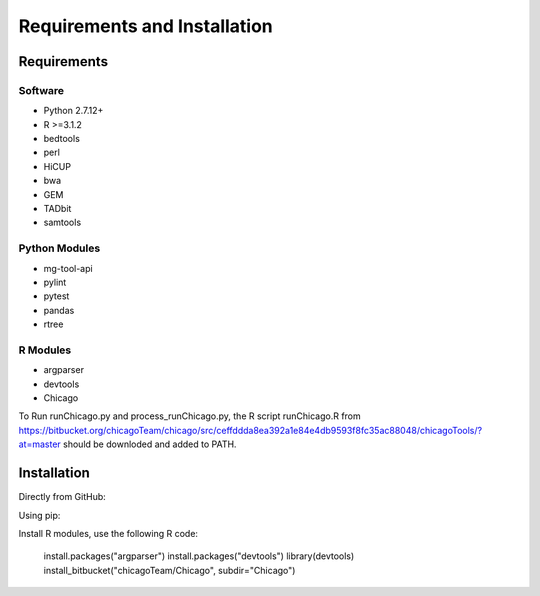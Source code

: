 .. See the NOTICE file distributed with this work for additional information
   regarding copyright ownership.

   Licensed under the Apache License, Version 2.0 (the "License");
   you may not use this file except in compliance with the License.
   You may obtain a copy of the License at

       http://www.apache.org/licenses/LICENSE-2.0

   Unless required by applicable law or agreed to in writing, software
   distributed under the License is distributed on an "AS IS" BASIS,
   WITHOUT WARRANTIES OR CONDITIONS OF ANY KIND, either express or implied.
   See the License for the specific language governing permissions and
   limitations under the License.

Requirements and Installation
=============================

Requirements
------------

Software
^^^^^^^^

- Python 2.7.12+
- R >=3.1.2
- bedtools
- perl
- HiCUP
- bwa
- GEM
- TADbit
- samtools

Python Modules
^^^^^^^^^^^^^^

- mg-tool-api
- pylint
- pytest
- pandas
- rtree


R Modules
^^^^^^^^^
- argparser
- devtools
- Chicago

To Run runChicago.py and process_runChicago.py, the R script runChicago.R from  https://bitbucket.org/chicagoTeam/chicago/src/ceffddda8ea392a1e84e4db9593f8fc35ac88048/chicagoTools/?at=master
should be downloded and added to PATH.

Installation
------------
Directly from GitHub:

.. code-block:: none
   :linenos:

   git clone https://github.com/pabloacera/C-HiC.git

Using pip:

.. code-block:: none
   :linenos:

   pip install git+https://github.com/pabloacera/C-HiC.git

Install R modules, use the following R code:

  install.packages("argparser")
  install.packages("devtools") 
  library(devtools)
  install_bitbucket("chicagoTeam/Chicago", subdir="Chicago")
	
